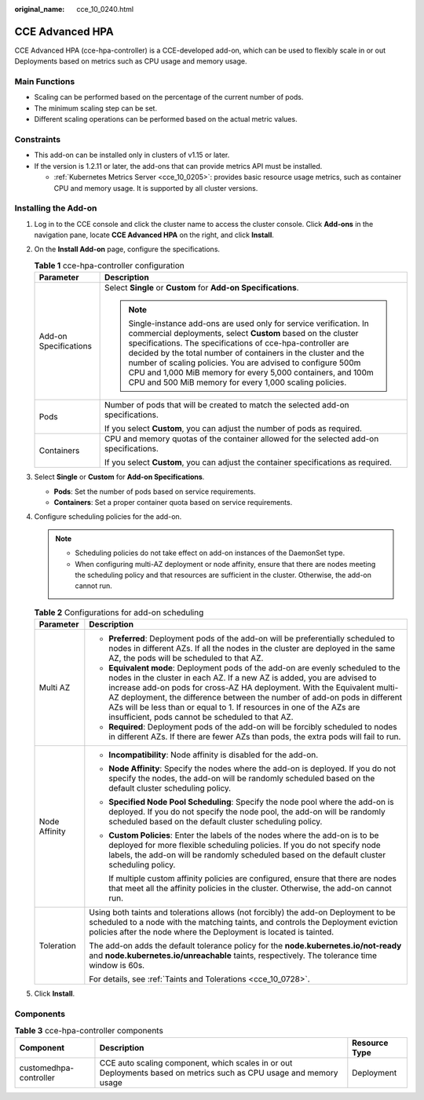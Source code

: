:original_name: cce_10_0240.html

.. _cce_10_0240:

CCE Advanced HPA
================

CCE Advanced HPA (cce-hpa-controller) is a CCE-developed add-on, which can be used to flexibly scale in or out Deployments based on metrics such as CPU usage and memory usage.

Main Functions
--------------

-  Scaling can be performed based on the percentage of the current number of pods.
-  The minimum scaling step can be set.
-  Different scaling operations can be performed based on the actual metric values.

Constraints
-----------

-  This add-on can be installed only in clusters of v1.15 or later.
-  If the version is 1.2.11 or later, the add-ons that can provide metrics API must be installed.

   -  :ref:`Kubernetes Metrics Server <cce_10_0205>`: provides basic resource usage metrics, such as container CPU and memory usage. It is supported by all cluster versions.

Installing the Add-on
---------------------

#. Log in to the CCE console and click the cluster name to access the cluster console. Click **Add-ons** in the navigation pane, locate **CCE Advanced HPA** on the right, and click **Install**.
#. On the **Install Add-on** page, configure the specifications.

   .. table:: **Table 1** cce-hpa-controller configuration

      +-----------------------------------+---------------------------------------------------------------------------------------------------------------------------------------------------------------------------------------------------------------------------------------------------------------------------------------------------------------------------------------------------------------------------------------------------------------------------------------------------------+
      | Parameter                         | Description                                                                                                                                                                                                                                                                                                                                                                                                                                             |
      +===================================+=========================================================================================================================================================================================================================================================================================================================================================================================================================================================+
      | Add-on Specifications             | Select **Single** or **Custom** for **Add-on Specifications**.                                                                                                                                                                                                                                                                                                                                                                                          |
      |                                   |                                                                                                                                                                                                                                                                                                                                                                                                                                                         |
      |                                   | .. note::                                                                                                                                                                                                                                                                                                                                                                                                                                               |
      |                                   |                                                                                                                                                                                                                                                                                                                                                                                                                                                         |
      |                                   |    Single-instance add-ons are used only for service verification. In commercial deployments, select **Custom** based on the cluster specifications. The specifications of cce-hpa-controller are decided by the total number of containers in the cluster and the number of scaling policies. You are advised to configure 500m CPU and 1,000 MiB memory for every 5,000 containers, and 100m CPU and 500 MiB memory for every 1,000 scaling policies. |
      +-----------------------------------+---------------------------------------------------------------------------------------------------------------------------------------------------------------------------------------------------------------------------------------------------------------------------------------------------------------------------------------------------------------------------------------------------------------------------------------------------------+
      | Pods                              | Number of pods that will be created to match the selected add-on specifications.                                                                                                                                                                                                                                                                                                                                                                        |
      |                                   |                                                                                                                                                                                                                                                                                                                                                                                                                                                         |
      |                                   | If you select **Custom**, you can adjust the number of pods as required.                                                                                                                                                                                                                                                                                                                                                                                |
      +-----------------------------------+---------------------------------------------------------------------------------------------------------------------------------------------------------------------------------------------------------------------------------------------------------------------------------------------------------------------------------------------------------------------------------------------------------------------------------------------------------+
      | Containers                        | CPU and memory quotas of the container allowed for the selected add-on specifications.                                                                                                                                                                                                                                                                                                                                                                  |
      |                                   |                                                                                                                                                                                                                                                                                                                                                                                                                                                         |
      |                                   | If you select **Custom**, you can adjust the container specifications as required.                                                                                                                                                                                                                                                                                                                                                                      |
      +-----------------------------------+---------------------------------------------------------------------------------------------------------------------------------------------------------------------------------------------------------------------------------------------------------------------------------------------------------------------------------------------------------------------------------------------------------------------------------------------------------+

#. Select **Single** or **Custom** for **Add-on Specifications**.

   -  **Pods**: Set the number of pods based on service requirements.
   -  **Containers**: Set a proper container quota based on service requirements.

#. Configure scheduling policies for the add-on.

   .. note::

      -  Scheduling policies do not take effect on add-on instances of the DaemonSet type.
      -  When configuring multi-AZ deployment or node affinity, ensure that there are nodes meeting the scheduling policy and that resources are sufficient in the cluster. Otherwise, the add-on cannot run.

   .. table:: **Table 2** Configurations for add-on scheduling

      +-----------------------------------+------------------------------------------------------------------------------------------------------------------------------------------------------------------------------------------------------------------------------------------------------------------------------------------------------------------------------------------------------------------------------------------------------------------------------------------------+
      | Parameter                         | Description                                                                                                                                                                                                                                                                                                                                                                                                                                    |
      +===================================+================================================================================================================================================================================================================================================================================================================================================================================================================================================+
      | Multi AZ                          | -  **Preferred**: Deployment pods of the add-on will be preferentially scheduled to nodes in different AZs. If all the nodes in the cluster are deployed in the same AZ, the pods will be scheduled to that AZ.                                                                                                                                                                                                                                |
      |                                   | -  **Equivalent mode**: Deployment pods of the add-on are evenly scheduled to the nodes in the cluster in each AZ. If a new AZ is added, you are advised to increase add-on pods for cross-AZ HA deployment. With the Equivalent multi-AZ deployment, the difference between the number of add-on pods in different AZs will be less than or equal to 1. If resources in one of the AZs are insufficient, pods cannot be scheduled to that AZ. |
      |                                   | -  **Required**: Deployment pods of the add-on will be forcibly scheduled to nodes in different AZs. If there are fewer AZs than pods, the extra pods will fail to run.                                                                                                                                                                                                                                                                        |
      +-----------------------------------+------------------------------------------------------------------------------------------------------------------------------------------------------------------------------------------------------------------------------------------------------------------------------------------------------------------------------------------------------------------------------------------------------------------------------------------------+
      | Node Affinity                     | -  **Incompatibility**: Node affinity is disabled for the add-on.                                                                                                                                                                                                                                                                                                                                                                              |
      |                                   |                                                                                                                                                                                                                                                                                                                                                                                                                                                |
      |                                   | -  **Node Affinity**: Specify the nodes where the add-on is deployed. If you do not specify the nodes, the add-on will be randomly scheduled based on the default cluster scheduling policy.                                                                                                                                                                                                                                                   |
      |                                   |                                                                                                                                                                                                                                                                                                                                                                                                                                                |
      |                                   | -  **Specified Node Pool Scheduling**: Specify the node pool where the add-on is deployed. If you do not specify the node pool, the add-on will be randomly scheduled based on the default cluster scheduling policy.                                                                                                                                                                                                                          |
      |                                   |                                                                                                                                                                                                                                                                                                                                                                                                                                                |
      |                                   | -  **Custom Policies**: Enter the labels of the nodes where the add-on is to be deployed for more flexible scheduling policies. If you do not specify node labels, the add-on will be randomly scheduled based on the default cluster scheduling policy.                                                                                                                                                                                       |
      |                                   |                                                                                                                                                                                                                                                                                                                                                                                                                                                |
      |                                   |    If multiple custom affinity policies are configured, ensure that there are nodes that meet all the affinity policies in the cluster. Otherwise, the add-on cannot run.                                                                                                                                                                                                                                                                      |
      +-----------------------------------+------------------------------------------------------------------------------------------------------------------------------------------------------------------------------------------------------------------------------------------------------------------------------------------------------------------------------------------------------------------------------------------------------------------------------------------------+
      | Toleration                        | Using both taints and tolerations allows (not forcibly) the add-on Deployment to be scheduled to a node with the matching taints, and controls the Deployment eviction policies after the node where the Deployment is located is tainted.                                                                                                                                                                                                     |
      |                                   |                                                                                                                                                                                                                                                                                                                                                                                                                                                |
      |                                   | The add-on adds the default tolerance policy for the **node.kubernetes.io/not-ready** and **node.kubernetes.io/unreachable** taints, respectively. The tolerance time window is 60s.                                                                                                                                                                                                                                                           |
      |                                   |                                                                                                                                                                                                                                                                                                                                                                                                                                                |
      |                                   | For details, see :ref:`Taints and Tolerations <cce_10_0728>`.                                                                                                                                                                                                                                                                                                                                                                                  |
      +-----------------------------------+------------------------------------------------------------------------------------------------------------------------------------------------------------------------------------------------------------------------------------------------------------------------------------------------------------------------------------------------------------------------------------------------------------------------------------------------+

#. Click **Install**.

Components
----------

.. table:: **Table 3** cce-hpa-controller components

   +------------------------+--------------------------------------------------------------------------------------------------------------------+---------------+
   | Component              | Description                                                                                                        | Resource Type |
   +========================+====================================================================================================================+===============+
   | customedhpa-controller | CCE auto scaling component, which scales in or out Deployments based on metrics such as CPU usage and memory usage | Deployment    |
   +------------------------+--------------------------------------------------------------------------------------------------------------------+---------------+
